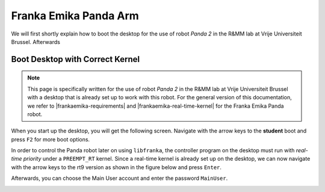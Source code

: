 Franka Emika Panda Arm
=======================

.. role:: raw-html(raw)
    :format: html

We will first shortly explain how to boot the desktop for the use of robot *Panda 2* in the R&MM lab at Vrije Universiteit Brussel. 
Afterwards 

.. _Start_Desktop:

Boot Desktop with Correct Kernel
---------------------------------



.. note:: This page is specifically written for the use of robot *Panda 2* in the R&MM lab at Vrije Universiteit Brussel 
          with a desktop that is already set up to work with this robot. 
          For the general version of this documentation, we refer to |frankaemika-requirements| and |frankaemika-real-time-kernel| for the Franka Emika Panda robot. 


.. |frankaemika-requirements| raw:: html

    <a href="https://frankaemika.github.io/docs/requirements.html" target="_blank">the minimum system and network requirements</a>

.. |frankaemika-real-time-kernel| raw:: html

    <a href="https://frankaemika.github.io/docs/installation_linux.html#setting-up-the-real-time-kernel" target="_blank">setting up a real-time kernel</a>

.. |moveit-tutorial-note-color-scheme| raw:: html

    <a href="http://moveit2_tutorials.picknik.ai/#" target="_blank">the MoveIt tutorials</a>

 

When you start up the desktop, you will get the following screen. 
Navigate with the arrow keys to the **student** boot and press ``F2`` for more boot options. 

.. image:: ./images/start_desktop_1.jpg
    :align: center
    :width: 700px

In order to control the Panda robot later on using ``libfranka``, the controller program on the desktop must run with *real-time priority* under a ``PREEMPT_RT`` kernel. 
Since a real-time kernel is already set up on the desktop, 
we can now navigate with the arrow keys to the rt9 version as shown in the figure below and press ``Enter``. 

.. image:: ./images/start_desktop_2.jpg
    :width: 700px

Afterwards, you can choose the Main User account and enter the password ``MainUser``. 

.. image:: ./images/start_desktop_3.jpg
    :align: center
    :width: 700px
